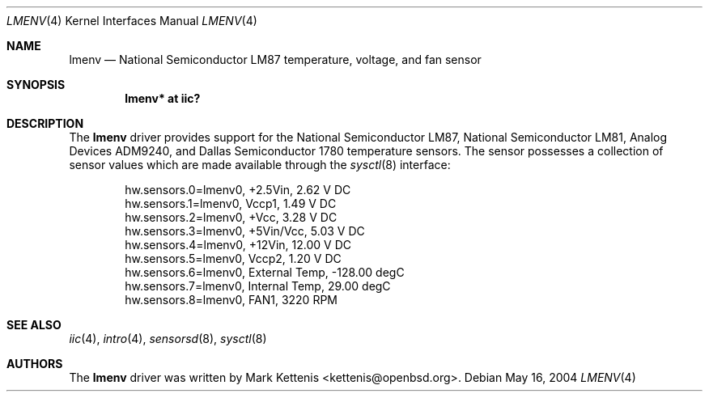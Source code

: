 .\"	$OpenBSD: lmenv.4,v 1.8 2006/09/07 10:42:25 jmc Exp $
.\"
.\" Copyright (c) 2005 Theo de Raadt <deraadt@openbsd.org>
.\"
.\" Permission to use, copy, modify, and distribute this software for any
.\" purpose with or without fee is hereby granted, provided that the above
.\" copyright notice and this permission notice appear in all copies.
.\"
.\" THE SOFTWARE IS PROVIDED "AS IS" AND THE AUTHOR DISCLAIMS ALL WARRANTIES
.\" WITH REGARD TO THIS SOFTWARE INCLUDING ALL IMPLIED WARRANTIES OF
.\" MERCHANTABILITY AND FITNESS. IN NO EVENT SHALL THE AUTHOR BE LIABLE FOR
.\" ANY SPECIAL, DIRECT, INDIRECT, OR CONSEQUENTIAL DAMAGES OR ANY DAMAGES
.\" WHATSOEVER RESULTING FROM LOSS OF USE, DATA OR PROFITS, WHETHER IN AN
.\" ACTION OF CONTRACT, NEGLIGENCE OR OTHER TORTIOUS ACTION, ARISING OUT OF
.\" OR IN CONNECTION WITH THE USE OR PERFORMANCE OF THIS SOFTWARE.
.\"
.Dd May 16, 2004
.Dt LMENV 4
.Os
.Sh NAME
.Nm lmenv
.Nd National Semiconductor LM87 temperature, voltage, and fan sensor
.Sh SYNOPSIS
.Cd "lmenv* at iic?"
.Sh DESCRIPTION
The
.Nm
driver provides support for the National Semiconductor LM87,
National Semiconductor LM81, Analog Devices ADM9240, and
Dallas Semiconductor 1780 temperature sensors.
The sensor possesses a collection of sensor values which are
made available through the
.Xr sysctl 8
interface:
.Bd -literal -offset indent
hw.sensors.0=lmenv0, +2.5Vin, 2.62 V DC
hw.sensors.1=lmenv0, Vccp1, 1.49 V DC
hw.sensors.2=lmenv0, +Vcc, 3.28 V DC
hw.sensors.3=lmenv0, +5Vin/Vcc, 5.03 V DC
hw.sensors.4=lmenv0, +12Vin, 12.00 V DC
hw.sensors.5=lmenv0, Vccp2, 1.20 V DC
hw.sensors.6=lmenv0, External Temp, -128.00 degC
hw.sensors.7=lmenv0, Internal Temp, 29.00 degC
hw.sensors.8=lmenv0, FAN1, 3220 RPM
.Ed
.Sh SEE ALSO
.Xr iic 4 ,
.Xr intro 4 ,
.Xr sensorsd 8 ,
.Xr sysctl 8
.Sh AUTHORS
.An -nosplit
The
.Nm
driver was written by
.An Mark Kettenis Aq kettenis@openbsd.org .
